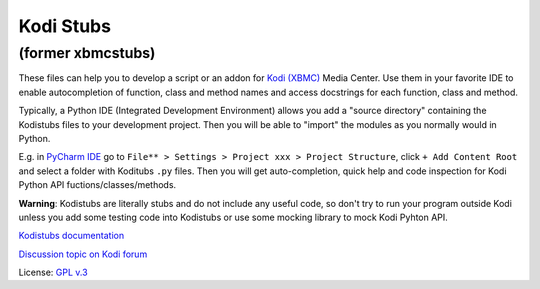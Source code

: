 Kodi Stubs
==========
(former xbmcstubs)
------------------

These files can help you to develop a script or an addon for `Kodi (XBMC)`_ Media Center.
Use them in your favorite IDE to enable autocompletion of function, class and method names and access docstrings
for each function, class and method.

Typically, a Python IDE (Integrated Development Environment) allows you add a "source directory" containing
the Kodistubs files to your development project. Then you will be able to "import" the modules as you normally would
in Python.

E.g. in `PyCharm IDE`_ go to ``File** > Settings > Project xxx > Project Structure``,
click ``+ Add Content Root`` and select a folder with Koditubs ``.py`` files.
Then you will get auto-completion, quick help and code inspection for Kodi Python API fuctions/classes/methods.

**Warning**: Kodistubs are literally stubs and do not include any useful code,
so don't try to run your program outside Kodi unless you add some testing code into Kodistubs
or use some mocking library to mock Kodi Pyhton API.

`Kodistubs documentation`_

`Discussion topic on Kodi forum`_

License: `GPL v.3`_

.. _Kodi (XBMC): http://kodi.tv
.. _PyCharm IDE: https://www.jetbrains.com/pycharm
.. _Kodistubs documentation: http://romanvm.github.io/Kodistubs/docs
.. _Discussion topic on Kodi forum: http://forum.kodi.tv/showthread.php?tid=173780
.. _GPL v.3: http://www.gnu.org/licenses/gpl.html
